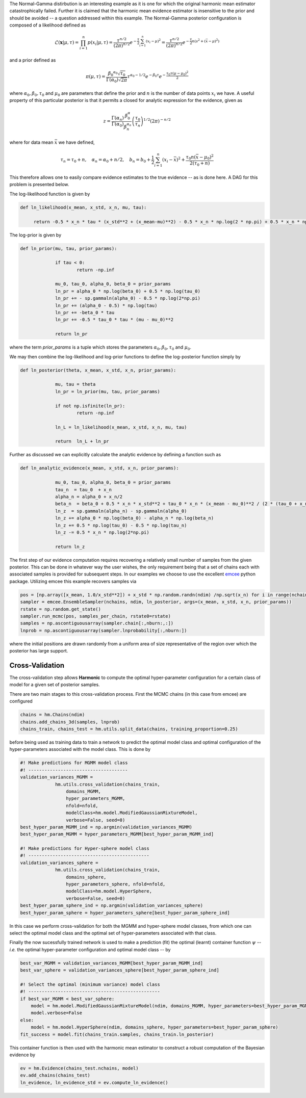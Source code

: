 The Normal-Gamma distirbution is an interesting example as it is one for which the original harmonic mean estimator catastrophically failed. Further it is claimed that the harmonic mean evidence estimator is insensitive to the prior and should be avoided -- a question addressed within this example. The Normal-Gamma posterior configuration is composed of a likelihood defined as

.. math:: \mathcal{L}(\mathbf{x}|\mu,\tau) = \prod_{i=1}^n p(x_i \vert \mu, \tau)
		  = \frac{\tau^{n/2}}{(2\pi)^{n/2}} e^{-\frac{\tau}{2}\sum_{i=1}^n(x_i-\mu)^2}
		  =\frac{\tau^{n/2}}{(2\pi)^{n/2}} e^{-\frac{\tau}{2} n (s^2 + (\bar{x} - \mu)^2)}

and a prior defined as

.. math:: \pi(\mu, \tau) = \frac{{\beta_0}^{\alpha_0} 		\sqrt{\tau_0}}{\Gamma(\alpha_0)\sqrt{2\pi}}\tau^{\alpha_0-1/2} e^{-\beta_0\tau}
		  e^{-\frac{\tau_0\tau(\mu-\mu_0)^2}{2}}

where :math:`\alpha_0, \beta_0, \tau_0` and :math:`\mu_0` are parameters that define the prior and :math:`n` is the number of data points :math:`x_i` we have. 
A useful property of this particular posterior is that it permits a closed for analytic expression for the evidence, given as

.. math:: z = \frac{\Gamma(\alpha_n)}{\Gamma(\alpha_0)}\frac{\beta^\alpha_0}{\beta_n^{\alpha_n}}\left(\frac{\tau_0}{\tau_n}\right)^{1/2}(2\pi)^{-n/2}

where for data mean :math:`\bar{x}` we have defined,

.. math:: \tau_n = \tau_0 + n, \quad \alpha_n = \alpha_0 + n/2, \quad b_n = b_0 +  \frac{1}{2}\sum_{i=1}^n(x_i - \bar{x})^2 + \frac{\tau_0 n(\bar{x}-\mu_0)^2}{2(\tau_0 + n)}

This therefore allows one to easily compare evidence estimates to the true evidence -- as is done here. A DAG for this problem is presented below.

.. image:: /assets/dags/hbm_normal_gamma.png
  :width: 43 %
  :align: center

The log-likelihood function is given by

.. code-block:: python

   def ln_likelihood(x_mean, x_std, x_n, mu, tau):

    	return -0.5 * x_n * tau * (x_std**2 + (x_mean-mu)**2) - 0.5 * x_n * np.log(2 * np.pi) + 0.5 * x_n * np.log(tau)

The log-prior is given by

.. code-block:: python

   def ln_prior(mu, tau, prior_params):

   		if tau < 0:
        		return -np.inf

   		mu_0, tau_0, alpha_0, beta_0 = prior_params
   		ln_pr = alpha_0 * np.log(beta_0) + 0.5 * np.log(tau_0)
   		ln_pr += - sp.gammaln(alpha_0) - 0.5 * np.log(2*np.pi)
   		ln_pr += (alpha_0 - 0.5) * np.log(tau)
   		ln_pr += -beta_0 * tau
   		ln_pr += -0.5 * tau_0 * tau * (mu - mu_0)**2

   		return ln_pr

where the term *prior_params* is a tuple which stores the parameters :math:`\alpha_0, \beta_0, \tau_0` and :math:`\mu_0`.

We may then combine the log-likelihood and log-prior functions to define the log-posterior function simply by

.. code-block:: python
	
   def ln_posterior(theta, x_mean, x_std, x_n, prior_params):

   		mu, tau = theta
   		ln_pr = ln_prior(mu, tau, prior_params)

   		if not np.isfinite(ln_pr):
       			return -np.inf

   		ln_L = ln_likelihood(x_mean, x_std, x_n, mu, tau)

   		return  ln_L + ln_pr

Further as discussed we can explicitly calculate the analytic evidence by defining a function such as 

.. code-block:: python

   def ln_analytic_evidence(x_mean, x_std, x_n, prior_params):

   		mu_0, tau_0, alpha_0, beta_0 = prior_params
   		tau_n  = tau_0  + x_n
   		alpha_n = alpha_0 + x_n/2
   		beta_n  = beta_0 + 0.5 * x_n * x_std**2 + tau_0 * x_n * (x_mean - mu_0)**2 / (2 * (tau_0 + x_n))
   		ln_z  = sp.gammaln(alpha_n) - sp.gammaln(alpha_0)
   		ln_z += alpha_0 * np.log(beta_0) - alpha_n * np.log(beta_n)
   		ln_z += 0.5 * np.log(tau_0) - 0.5 * np.log(tau_n)
   		ln_z -= 0.5 * x_n * np.log(2*np.pi)
      
   		return ln_z
	
The first step of our evidence computation requires recovering a relatively small number of samples from the given posterior. This can be done in whatever way the user wishes, the only requirement being that a set of chains each with associated samples is provided for subsequent steps.
In our examples we choose to use the excellent `emcee  <http://dfm.io/emcee/current/>`_ python package. Utilizing emcee this example recovers samples via 

.. code-block:: python

   pos = [np.array([x_mean, 1.0/x_std**2]) + x_std * np.random.randn(ndim) /np.sqrt(x_n) for i in range(nchains)]
   sampler = emcee.EnsembleSampler(nchains, ndim, ln_posterior, args=(x_mean, x_std, x_n, prior_params))
   rstate = np.random.get_state()
   sampler.run_mcmc(pos, samples_per_chain, rstate0=rstate)
   samples = np.ascontiguousarray(sampler.chain[:,nburn:,:])
   lnprob = np.ascontiguousarray(sampler.lnprobability[:,nburn:])

where the initial positions are drawn randomly from a uniform area of size representative of the region over which the posterior has large support.

Cross-Validation 
==========================
The cross-validation step allows **Harmonic** to compute the optimal hyper-parameter configuration for a certain class of model for a given set of posterior samples.

There are two main stages to this cross-validation process. First the MCMC chains (in this case from emcee) are configured

.. code-block:: python

   chains = hm.Chains(ndim)
   chains.add_chains_3d(samples, lnprob)
   chains_train, chains_test = hm.utils.split_data(chains, training_proportion=0.25)

before being used as training data to train a network to predict the optimal model class and optimal configuration of the hyper-parameters associated with the model class. This is done by

.. code-block:: python

   #! Make predictions for MGMM model class
   #! -------------------------------------
   validation_variances_MGMM = 
                hm.utils.cross_validation(chains_train,
                    domains_MGMM, 
                    hyper_parameters_MGMM, 
                    nfold=nfold,
                    modelClass=hm.model.ModifiedGaussianMixtureModel, 
                    verbose=False, seed=0)
   best_hyper_param_MGMM_ind = np.argmin(validation_variances_MGMM)
   best_hyper_param_MGMM = hyper_parameters_MGMM[best_hyper_param_MGMM_ind]

   #! Make predictions for Hyper-sphere model class
   #! ---------------------------------------------
   validation_variances_sphere = 
                hm.utils.cross_validation(chains_train,
                    domains_sphere, 
                    hyper_parameters_sphere, nfold=nfold,
                    modelClass=hm.model.HyperSphere,
                    verbose=False, seed=0)
   best_hyper_param_sphere_ind = np.argmin(validation_variances_sphere)
   best_hyper_param_sphere = hyper_parameters_sphere[best_hyper_param_sphere_ind]

In this case we perform cross-validation for both the MGMM and hyper-sphere model classes, from which one can select the optimal model class and the optimal set of hyper-parameters associated with that class.

Finally the now sucessfully trained network is used to make a prediction (fit) the optimal (learnt) container function :math:`\psi` -- *i.e.* the optimal hyper-parameter configuration and optimal model class -- by

.. code-block:: python

   best_var_MGMM = validation_variances_MGMM[best_hyper_param_MGMM_ind]
   best_var_sphere = validation_variances_sphere[best_hyper_param_sphere_ind]

   #! Select the optimal (minimum variance) model class
   #! -------------------------------------------------
   if best_var_MGMM < best_var_sphere:
       model = hm.model.ModifiedGaussianMixtureModel(ndim, domains_MGMM, hyper_parameters=best_hyper_param_MGMM)
       model.verbose=False
   else:
       model = hm.model.HyperSphere(ndim, domains_sphere, hyper_parameters=best_hyper_param_sphere)
   fit_success = model.fit(chains_train.samples, chains_train.ln_posterior)

This container function is then used with the harmonic mean estimator to construct a robust computation of the Bayesian evidence by

.. code-block:: python

   ev = hm.Evidence(chains_test.nchains, model)    
   ev.add_chains(chains_test)
   ln_evidence, ln_evidence_std = ev.compute_ln_evidence()